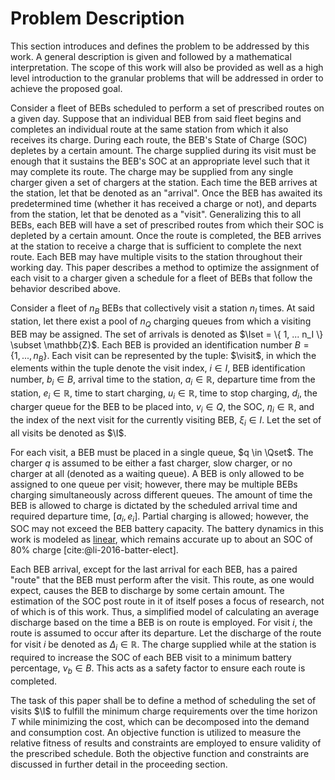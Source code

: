 * Problem Description
:PROPERTIES:
:CUSTOM_ID: sec:problem-description
:END:
This section introduces and defines the problem to be addressed by this work. A general description is given and
followed by a mathematical interpretation. The scope of this work will also be provided as well as a high level
introduction to the granular problems that will be addressed in order to achieve the proposed goal.

Consider a fleet of BEBs scheduled to perform a set of prescribed routes on a given day. Suppose that an individual BEB
from said fleet begins and completes an individual route at the same station from which it also receives its charge.
During each route, the BEB's State of Charge (SOC) depletes by a certain amount. The charge supplied during its visit
must be enough that it sustains the BEB's SOC at an appropriate level such that it may complete its route. The charge
may be supplied from any single charger given a set of chargers at the station. Each time the BEB arrives at the
station, let that be denoted as an "arrival". Once the BEB has awaited its predetermined time (whether it has received a
charge or not), and departs from the station, let that be denoted as a "visit". Generalizing this to all BEBs, each BEB
will have a set of prescribed routes from which their SOC is depleted by a certain amount. Once the route is completed,
the BEB arrives at the station to receive a charge that is sufficient to complete the next route. Each BEB may have
multiple visits to the station throughout their working day. This paper describes a method to optimize the assignment of
each visit to a charger given a schedule for a fleet of BEBs that follow the behavior described above.

Consider a fleet of $n_B$ BEBs that collectively visit a station $n_I$ times. At said station, let there exist a pool of
$n_Q$ charging queues from which a visiting BEB may be assigned. The set of arrivals is denoted as $\Iset = \{ 1, ...
n_I \} \subset \mathbb{Z}$. Each BEB is provided an identification number $B = \{ 1, ..., n_B \}$. Each visit can be represented by the
tuple: $\visit$, in which the elements within the tuple denote the visit index, $i \in I$, BEB identification number, $b_i
\in B$, arrival time to the station, $a_i \in \mathbb{R}$, departure time from the station, $e_i \in \mathbb{R}$, time to start charging, $u_i \in
\mathbb{R}$, time to stop charging, $d_i$, the charger queue for the BEB to be placed into, $v_i \in Q$, the SOC, $\eta_i \in \mathbb{R}$, and
the index of the next visit for the currently visiting BEB, $\xi_i \in I$. Let the set of all visits be denoted as $\I$.

#+begin_comment
*:DELETEME: This stuff is more relevant in a literature review :DELETEME:*

It is assumed that each visit occurs within the planning time horizon $T = \{t : t_0 \le t \le t_f \}$. The concept of
"arrivals" is derived from the PAP [cite:@qarebagh-2019-optim-sched]. The notion of a visit is useful in the sense that
it provides simple mechanism to describe the state of any arbitrary BEB at the time of arrival; however, a BEB may visit
the station multiple times. The issue arises due to model's assumption that each arrival is unique (i.e. no single BEB
arrives more than once). Therefore, a system must be put in place to track each BEB across visits.
#+end_comment

#+begin_comment
TODO: Are we going to actually be doing linear battery dynamics, or should this be expanded to non-linear?
#+end_comment

For each visit, a BEB must be placed in a single queue, $q \in \Qset$. The charger $q$ is assumed to be either a fast
charger, slow charger, or no charger at all (denoted as a waiting queue). A BEB is only allowed to be assigned to one
queue per visit; however, there may be multiple BEBs charging simultaneously across different queues. The amount of time
the BEB is allowed to charge is dictated by the scheduled arrival time and required departure time, $[a_i, e_i]$.
Partial charging is allowed; however, the SOC may not exceed the BEB battery capacity. The battery dynamics in this work
is modeled as _linear_, which remains accurate up to about an SOC of 80% charge [cite:@li-2016-batter-elect].

Each BEB arrival, except for the last arrival for each BEB, has a paired "route" that the BEB must perform after the
visit. This route, as one would expect, causes the BEB to discharge by some certain amount. The estimation of the SOC
post route in it of itself poses a focus of research, not of which is of this work. Thus, a simplified model of
calculating an average discharge based on the time a BEB is on route is employed. For visit $i$, the route is assumed to
occur after its departure. Let the discharge of the route for visit $i$ be denoted as $\Delta_i \in \mathbb{R}$. The charge supplied
while at the station is required to increase the SOC of each BEB visit to a minimum battery percentage, $\nu_b \in B$. This
acts as a safety factor to ensure each route is completed.

The task of this paper shall be to define a method of scheduling the set of visits $\I$ to fulfill the minimum charge
requirements over the time horizon $T$ while minimizing the cost, which can be decomposed into the demand and
consumption cost. An objective function is utilized to measure the relative fitness of results and constraints are
employed to ensure validity of the prescribed schedule. Both the objective function and constraints are discussed in
further detail in the proceeding section.

#  LocalWords: BEBs BEB BEB's
